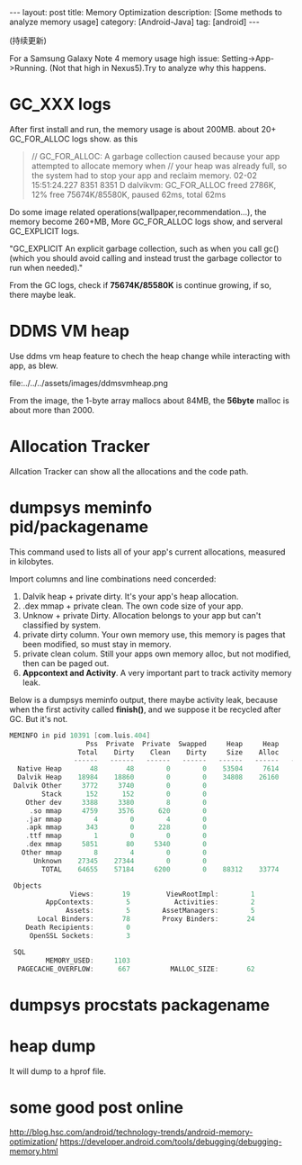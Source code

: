 #+OPTIONS: num:nil
#+OPTIONS: ^:nil
#+OPTIONS: toc:nil
#+AUTHOR: Luis404
#+EMAIL: luisxu404@gmail.com

#+BEGIN_HTML
---
layout: post
title: Memory Optimization
description: [Some methods to analyze memory usage]
category: [Android-Java]
tag: [android]
---
#+END_HTML

(持续更新)

For a Samsung Galaxy Note 4 memory usage high issue: Setting->App->Running.
(Not that high in Nexus5).Try to analyze why this happens.

* GC_XXX logs
After first install and run, the memory usage is about 200MB.
about 20+ GC_FOR_ALLOC logs show. as this

#+BEGIN_QUOTE
// GC_FOR_ALLOC: A garbage collection caused because your app attempted to allocate memory when 
// your heap was already full, so the system had to stop your app and reclaim memory.
02-02 15:51:24.227  8351  8351 D dalvikvm: GC_FOR_ALLOC freed 2786K, 12% free 75674K/85580K, paused 62ms, total 62ms
#+END_QUOTE

Do some image related operations(wallpaper,recommendation...), the memory become 260+MB, 
More GC_FOR_ALLOC logs show, and serveral GC_EXPLICIT logs.

"GC_EXPLICIT
An explicit garbage collection, such as when you call gc() 
(which you should avoid calling and instead trust the garbage collector to run when needed)."

From the GC logs, check if *75674K/85580K* is continue growing, if so, there maybe leak.
* DDMS VM heap
Use ddms vm heap feature to chech the heap change while interacting with app,
as blew.

file:../../../assets/images/ddmsvmheap.png

From the image, the 1-byte array mallocs about 84MB, the *56byte* malloc is
about more than 2000.
* Allocation Tracker
Allcation Tracker can show all the allocations and the code path.
* dumpsys meminfo pid/packagename
This command used to  lists all of your app's current allocations, measured in kilobytes.

Import columns and line combinations need concerded:
1. Dalvik heap + private dirty.
   It's your app's heap allocation.
2. .dex mmap + private clean.
   The own code size of your app.
3. Unknow + private Dirty.
   Allocation belongs to your app but can't classified by system.
4. private dirty column.
   Your own memory use, this memory is pages that been modified, 
   so must stay in memory.
5. private clean colum.
   Still your apps own memory alloc, but not modified, then can be 
   paged out.
6. *Appcontext and Activity*.
   A very important part to track activity memory leak.

Below is a dumpsys meminfo output, there maybe activity leak, because 
when the first activity called *finish()*, and we suppose it be recycled
after GC. But it's not.

#+Begin_SRC c
MEMINFO in pid 10391 [com.luis.404] 
                   Pss  Private  Private  Swapped     Heap     Heap     Heap
                 Total    Dirty    Clean    Dirty     Size    Alloc     Free
                ------   ------   ------   ------   ------   ------   ------
  Native Heap       48       48        0        0    53504     7614    25489
  Dalvik Heap    18984    18860        0        0    34808    26160     8648
 Dalvik Other     3772     3740        0        0                           
        Stack      152      152        0        0                           
    Other dev     3388     3380        8        0                           
     .so mmap     4759     3576      620        0                           
    .jar mmap        4        0        4        0                           
    .apk mmap      343        0      228        0                           
    .ttf mmap        1        0        0        0                           
    .dex mmap     5851       80     5340        0                           
   Other mmap        8        4        0        0                           
      Unknown    27345    27344        0        0                           
        TOTAL    64655    57184     6200        0    88312    33774    34137
 
 Objects
               Views:       19         ViewRootImpl:        1
         AppContexts:        5           Activities:        2
              Assets:        5        AssetManagers:        5
       Local Binders:       78        Proxy Binders:       24
    Death Recipients:        0
     OpenSSL Sockets:        3
 
 SQL
         MEMORY_USED:     1103
  PAGECACHE_OVERFLOW:      667          MALLOC_SIZE:       62
#+END_SRC
* dumpsys procstats packagename
* heap dump
It will dump to a hprof file.
* some good post online
[[http://blog.hsc.com/android/technology-trends/android-memory-optimization/]]
[[https://developer.android.com/tools/debugging/debugging-memory.html]]
